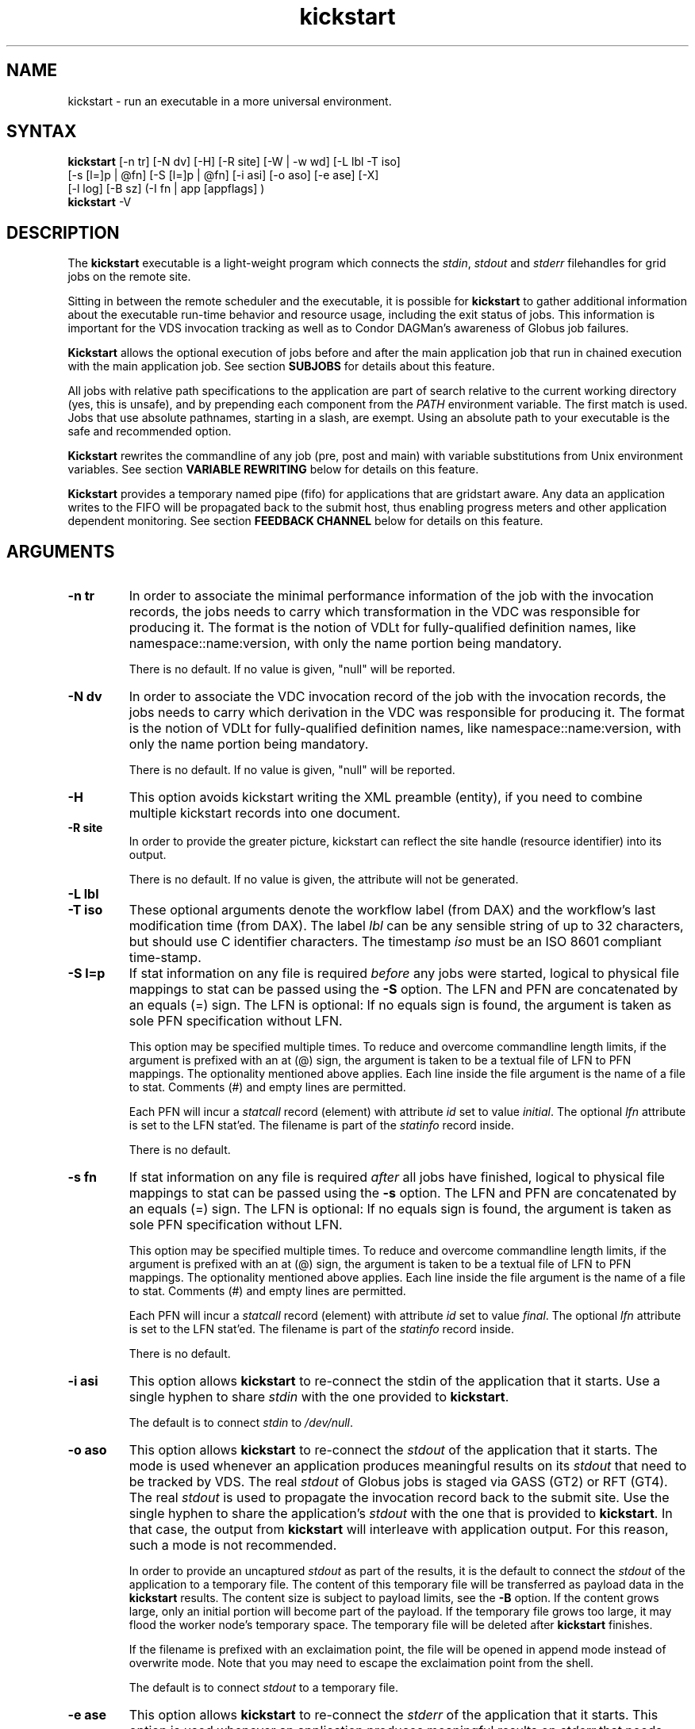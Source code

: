 .\"
.\" This file or a portion of this file is licensed under the terms of
.\" the Globus Toolkit Public License, found in file GTPL, or at
.\" http://www.globus.org/toolkit/download/license.html. This notice must
.\" appear in redistributions of this file, with or without modification.
.\"
.\" Redistributions of this Software, with or without modification, must
.\" reproduce the GTPL in: (1) the Software, or (2) the Documentation or
.\" some other similar material which is provided with the Software (if
.\" any).
.\"
.\" Copyright 1999-2004 University of Chicago and The University of
.\" Southern California. All rights reserved.
.\"
.\" $Id$
.\"
.\" Authors: Jens-S. Vöckler, Yong Zhao
.\"
.TH "kickstart" "1" "1.0.0" "GriPhyN Virtual Data System"
.SH "NAME"
kickstart \- run an executable in a more universal environment.
.SH "SYNTAX"
.B kickstart
[\-n\~tr] [\-N\~dv] [\-H] [\-R site] [\-W | \-w\~wd] [\-L\~lbl \-T\~iso]
.br
 [\-s [l=]p | @fn] [\-S [l=]p | @fn] [\-i\~asi] [\-o\~aso] [\-e\~ase] [-X] 
.br
 [\-l\~log] [\-B\~sz] (-I fn | app [appflags] )
.br
.B kickstart
\-V
.SH "DESCRIPTION"
The 
.B kickstart 
executable is a light-weight program which connects the
.IR stdin ,
.I stdout
and 
.I stderr
filehandles for grid jobs on the remote site. 
.PP 
Sitting in between the remote scheduler and the executable, it is
possible for
.B kickstart 
to gather additional information about the executable run-time behavior
and resource usage, including the exit status of jobs. This information
is important for the VDS invocation tracking as well as to Condor
DAGMan's awareness of Globus job failures.
.PP
.B Kickstart
allows the optional execution of jobs before and after the main
application job that run in chained execution with the main application
job. See section
.B SUBJOBS
for details about this feature. 
.PP
All jobs with relative path specifications to the application are part
of search relative to the current working directory (yes, this is unsafe),
and by prepending each component from the
.I PATH
environment variable. The first match is used. Jobs that use absolute
pathnames, starting in a slash, are exempt. Using an absolute path to
your executable is the safe and recommended option. 
.PP
.B Kickstart
rewrites the commandline of any job (pre, post and main) with variable
substitutions from Unix environment variables. See section
.B VARIABLE REWRITING
below for details on this feature.
.PP
.B Kickstart
provides a temporary named pipe (fifo) for applications that are gridstart
aware. Any data an application writes to the FIFO will be propagated back
to the submit host, thus enabling progress meters and other application
dependent monitoring. See section
.B FEEDBACK CHANNEL
below for details on this feature. 
.SH "ARGUMENTS"
.TP
.B \-n tr
In order to associate the minimal performance information of the job
with the invocation records, the jobs needs to carry which
transformation in the VDC was responsible for producing it. The format
is the notion of VDLt for fully-qualified definition names, like
namespace::name:version, with only the name portion being mandatory.
.IP
There is no default. If no value is given, "null" will be reported.
.TP
.B \-N dv
In order to associate the VDC invocation record of the job with the
invocation records, the jobs needs to carry which derivation in the VDC
was responsible for producing it. The format is the notion of VDLt for
fully-qualified definition names, like namespace::name:version, with
only the name portion being mandatory.
.IP
There is no default. If no value is given, "null" will be reported.
.TP
.B \-H 
This option avoids kickstart writing the XML preamble (entity), if you 
need to combine multiple kickstart records into one document. 
.TP
.B \-R site
In order to provide the greater picture, kickstart can reflect the
site handle (resource identifier) into its output. 
.IP
There is no default. If no value is given, the attribute will not be
generated. 
.TP
.B \-L lbl
.TP
.B \-T iso
These optional arguments denote the workflow label (from DAX) and the 
workflow's last modification time (from DAX). The label
.I lbl
can be any sensible string of up to 32 characters, but should use C
identifier characters. The timestamp 
.I iso
must be an ISO 8601 compliant time-stamp.
.TP
.B \-S l=p
If stat information on any file is required 
.I before 
any jobs were started,
logical to physical file mappings to stat can be passed using the
.B \-S 
option. The LFN and PFN are concatenated by an equals (=) sign. The
LFN is optional: If no equals sign is found, the argument is taken as 
sole PFN specification without LFN.
.IP
This option may be specified multiple times. To reduce and overcome
commandline length limits, if the argument is prefixed with an at (@) 
sign, the argument is taken to be a textual file of LFN to PFN mappings.
The optionality mentioned above applies. Each line inside the file
argument is the name of a file to stat. Comments (#) and empty lines
are permitted.
.IP
Each PFN will incur a 
.I statcall
record (element) with attribute
.I id
set to value
.IR initial .
The optional 
.I lfn
attribute is set to the LFN stat'ed. The filename is part of the 
.I statinfo
record inside.
.IP 
There is no default.
.TP
.B \-s fn
If stat information on any file is required 
.I after 
all jobs have finished,
logical to physical file mappings to stat can be passed using the
.B \-s 
option. The LFN and PFN are concatenated by an equals (=) sign. The
LFN is optional: If no equals sign is found, the argument is taken as 
sole PFN specification without LFN.
.IP
This option may be specified multiple times. To reduce and overcome
commandline length limits, if the argument is prefixed with an at (@) 
sign, the argument is taken to be a textual file of LFN to PFN mappings.
The optionality mentioned above applies. Each line inside the file
argument is the name of a file to stat. Comments (#) and empty lines
are permitted.
.IP
Each PFN will incur a 
.I statcall
record (element) with attribute
.I id
set to value
.IR final .
The optional 
.I lfn
attribute is set to the LFN stat'ed. The filename is part of the 
.I statinfo
record inside.
.IP 
There is no default.
.TP
.B \-i asi
This option allows 
.B kickstart
to re-connect the stdin of the application that it starts. Use a single
hyphen to share 
.I stdin 
with the one provided to 
.BR kickstart .
.IP
The default is to connect 
.I stdin
to
.IR /dev/null .
.TP
.B \-o aso
This option allows 
.B kickstart
to re-connect the 
.I stdout 
of the application that it starts. The mode is used whenever an application
produces meaningful results on its 
.I stdout
that need to be tracked by VDS. The real
.I stdout 
of Globus jobs is staged via GASS (GT2) or RFT (GT4). The real 
.I stdout
is used to propagate the invocation record back to the submit site. Use
the single hyphen to share the application's
.I stdout 
with the one that is provided to 
.BR kickstart .
In that case, the output from
.B kickstart
will interleave with application output. For this reason, such a mode
is not recommended.
.IP
In order to provide an uncaptured 
.I stdout
as part of the results, it is the default to connect the
.I stdout 
of the application to a temporary file. The content of this temporary
file will be transferred as payload data in the
.B kickstart
results. The content size is subject to payload limits, see the
.B \-B 
option. If the content grows large, only an initial portion will become
part of the payload. If the temporary file grows too large, it may flood
the worker node's temporary space. The temporary file will be deleted
after
.B kickstart
finishes.
.IP
If the filename is prefixed with an exclaimation point, the file will
be opened in append mode instead of overwrite mode. Note that you may
need to escape the exclaimation point from the shell.
.IP
The default is to connect 
.I stdout
to a temporary file. 
.TP
.B \-e ase
This option allows 
.B kickstart
to re-connect the 
.I stderr
of the application that it starts. This option is used whenever an
application produces meaningful results on
.I stderr
that needs tracking by VDS. The real
.I stderr
of Globus jobs is staged via GASS (GT2) or RFT (GT4). It is used to
propagate abnormal behaviour from both,
.B kickstart
and the application that it starts, though its main use is to propagate
application dependent data and heartbeats. Use a single hyphen to share
.I stderr 
with the 
.I stderr
that is provided to 
.BR kickstart .
This is the backward compatible behavior.
.IP
In order to provide an uncaptured 
.I stderr
as part of the results, by default the
.I stderr 
of the application will be connected to a temporary file. Its content is
transferred as payload data in the
.B kickstart
results. If too large, only the an initial portion will become part of
the payload. If the temporary file grows too large, it may flood the
worker node's temporary space. The temporary file will be deleted after
.B kickstart
finishes.
.IP
If the filename is prefixed with an exclaimation point, the file will
be opened in append mode instead of overwrite mode. Note that you may
need to escape the exclaimation point from the shell.
.IP
The default is to connect 
.I stderr
to a temporary file.
.TP
.B \-l logfn
allows to append the performance data to the specified file. Thus,
multiple XML documents may end up in the same file, including their XML
preamble. 
.I stdout
is normally used to stream back the results. Usually, this is a
GASS-staged stream. Use a single hyphen to generate the output on the
.I stdout 
that was provided to
.BR kickstart ,
the default behavior.
.IP
Default is to append the invocation record onto the provided
.IR stdout .
.TP
.B \-w cwd
permits the explicit setting of a new working directory once kickstart
is started. This is useful in a remote scheduling environment, when the
chosen working directory is not visible on the job submitting host. If
the directory does not exist,
.B kickstart
will fail. This option is mutually exclusive with the 
.I \-W cwd 
option.
.IP
Default is to use the working directory that the application was started
in. This is usually set up by a remote scheduling environment. 
.TP
.B \-W cwd
permits the explicit creation and setting of a new working directory
once kickstart is started. This is useful in a remote scheduling
environment, when the chosen working directory is not visible on the job
submitting host. If the directory does not exist,
.B kickstart
will attempt to create it, and then change into it. Both, creation and
directory change may still fail. This option is mutually exclusive with
the  
.I \-w cwd 
option.
.IP
Default is to use the working directory that the application was started
in. This is usually set up by a remote scheduling environment. 
.TP
.B \-X
make an application executable, no matter what. It is a work-around code
for a weakness of  
.I globus\-url\-copy 
which does not copy the permissions of the source to the destination. 
Thus, if an executable is staged-in using GridFTP, it will have the
wrong permissions. Specifying the 
.I \-X 
flag will attempt to change the mode to include the necessary x (and r)
bits to make the application executable. 
.IP
Default is not to change the mode of the application. Note that this
feature can be misused by hackers, as it is attempted to call chmod
on whatever path is specified. 
.TP
.B \-B sz
varies the size of the debug output data section. If the file
descriptors
.I stdout
and 
.I stderr
remain untracked, 
.B kickstart
tracks that output in temporary files. The first few pages from this
output is copied into a data section in the output. In order to resize
the length of the output within reasonable boundaries, this option
permits a changes. Data beyond the size will not be copied, i.e. is
truncated. 
.IP
Warning: This is not a cheap way to obtain the stdio file handle data.
Please use tracked files for that. Due to output buffer pre-allocation,
using arbitrary large arguments may result in failures of 
.B kickstart
itself to allocate the necessary memory. 
.IP
The default maximum size of the data section is 262144 byte. 
.TP
.B \-I fn
In this mode, the application name and any arguments to the application
are specified inside of file 
.IR fn .
The file contains one argument per line. Escapeing from Globus, Condor
and shell meta characters is not required. This mode permits to use the
maximum possible commandline length of the underlying operationg system,
e.g. 128k for Linux. Using the 
.B \-I
mode stops any further commandline processing of 
.B kickstart
command lines. 
.IP
Default is to use the 
.I app flags
mode, where the application is specified explicitely on the
command-line. 
.TP
.B app
The path to the application has to be completely specified. The
application is a mandatory option.
.TP
.B appflags
Application may or may not have additional flags.
.SH "RETURN VALUE"
.B kickstart
will return the return value of the main job. In addition, the error
code 127 signals that the call to exec failed, and 126 that reconnecting
the stdio failed. A job failing with the same exit codes is indistinguishable 
from
.B kickstart
failures.
.SH "SEE ALSO"
.BR condor_submit_dag (1),
.BR condor_submit (1),
.BR getrusage (3c),
.BR gencdag (1).
.PP
.BR http://vds.isi.edu/doc/schemas/iv-1.10/iv-1.10.html ,
.br
.BR http://vds.isi.edu/ link Documentation.
.SH "SUBJOBS"
Subjobs are a new feature and may have a few wrinkles left.
.PP
In order to allow specific setups and assertion checks for compute nodes,
.B kickstart
allows the optional execution of a 
.IR prejob .
This
.I prejob
is anything that the remote compute node is capable of executing. For
modern Unix systems, this includes #! scripts interpreter invocations,
as long as the x bits on the executed file are set. The main job is run
if and only if the prejob returned regularly with an exit code of zero.
.PP
With similar restrictions, the optional execution of a
.I postjob
is chained to the success of the main job. The postjob will be run,
if the main job terminated normally with an exit code of zero. 
.PP
In addition, a user may specify a 
.I setup
and a
.I cleanup
job. The 
.I setup 
job sets up the remote execution environment. The
.I cleanup
job may tear down and clean-up after any job ran. Failure to run the
setup job has no impact on subsequent jobs. The cleanup is a job that
will even be attempted to run for all failed jobs. No job information is
passed. If you need to invoke multiple setup or clean-up jobs, bundle
them into a script, and invoke the clean-up script. Failure of the
clean-up job is not meant to affect the progress of the remote workflow
(DAGMan). This may change in the future.
.PP
The setup-, pre-, and post- and cleanup-job run on the same compute node
as the main job to execute. However, since they run in separate
processes as children of
.BR kickstart , 
they are unable to influence each others nor the main jobs environment
settings.
.PP
All jobs and their arguments are subject to variable substitutions as
explained in the next section.
.PP
To specify the prejob, insert the the application invocation and any
optional commandline argument into the environment variable 
.IR GRIDSTART_PREJOB .
If you are invoking from a shell, you might want to use single quotes
to protect against the shell. If you are invoking from Globus, you can
append the RSL string feature. From Condor, you can use Condor's notion
of environment settings. From VDS, use the 
.I profile
command to set generic scripts that will work on multiple sites, 
or the transformation catalog to set environment variables in a pool-specific
fashion. Please remember that the execution of the main job is chained
to the success of the prejob. 
.PP
To set up the postjob, use the environment variable 
.I GRIDSTART_POSTJOB
to point to an application with potential arguments to execute. The same
restrictions as for the prejob apply. Please note that the execution of
the post job is chained to the main job. 
.PP
To provide the independent setup job, use the environment variable
.IR GRIDSTART_SETUP .
The exit code of the setup job has no influence on the remaining chain
of jobs. To provide an independent cleanup job, use the environment variable
.I GRIDSTART_CLEANUP
to point to an application with possible arguments to execute. The same
restrictions as for prejob and postjob apply. The cleanup is run regardless
of the exit status of any other jobs.
.SH "VARIABLE REWRITING"
Variable substitution is a new feature and may have a few wrinkles left.
.PP
The variable substitution employs simple rules from the Bourne shell
syntax. Simple quoting rules for backslashed characters, double quotes
and single quotes are obeyed. Thus, in order to pass a dollar sign to
as argument to your job, it must be escaped with a backslash from the 
variable rewriting.
.PP
For pre- and postjobs, double quotes allow the preservation of whitespace
and the insertion of special characters like \\a (alarm), \\b (backspace),
\\n (newline), \\r (carriage return), \\t (horizontal tab), and \\v 
(vertical tab). Octal modes are 
.I not
allowed. Variables are still substituted in double quotes. Single quotes
inside double quotes have no special meaning.
.PP
Inside single quotes, no variables are expanded. The backslash only
escapes a single quote or backslash. 
.PP
Backticks are not supported.
.PP
Variables are only substituted once. You cannot have variables in
variables. If you need this feature, please request it. 
.PP 
Outside quotes, arguments from the pre- and postjob are split on linear
whitespace. The backslash makes the next character verbatim. 
.PP
Variables that are rewritten must start with a dollar sign either
outside quotes or inside double quotes. The dollar may be followed by a
valid identifier. A valid identifier starts with a letter or the
underscore. A valid identifier may contain further letters, digits or
underscores. The identifier is case sensitive. 
.PP
The alternative use is to enclose the identifier inside curly braces. In
this case, almost any character is allowed for the identifier, including
whitespace. This is the 
.I only
curly brace expansion. No other Bourne magic involving curly braces is
supported.
.PP
One of the advantages of variable substitution is, for example, the
ability to specify the application as
.I $HOME/bin/app1 
in the transformation catalog, and thus to gridstart. As long as your
home directory on any compute node has a
.I bin 
directory that contains the application, the transformation catalog does
not need to care about the true location of the application path on each
pool. Even better, an administrator may decide to move your home
directory to a different place. As long as the compute node is set up
correctly, you don't have to adjust any VDS data.
.PP 
Mind that variable substitution is an expert feature, as some degree of
tricky quoting is required to protect substitutable variables and quotes
from Globus, Condor and VDS in that order. Note that Condor uses the
dollar sign for its own variables. 
.PP
The variable substitution assumptions for the main job differ
slightly from the prejob and postjob for technical reasions. The pre-
and postjob commandlines are passed as one string. However, the main
jobs commandline is already split into pieces by the time it reaches
.BR kickstart .
Thus, any whitespace on the main job's commandline must be preserved,
and further argument splitting avoided.
.PP
It is highly recommended to experiment on the Unix commandline with the
.I echo
and
.I env
applications to obtain a feeling for the different quoting mechanisms
needed to achieve variable substitution. 
.SH "FEEDBACK CHANNEL"
A long-running application may consider to stream back heart beats
and other application-specific monitoring and progress data. For this
reason, 
.I kickstart
provides a feedback channel. At start-up, a transient named pipe,
also known as FIFO, is created. While waiting for started jobs to
finish, 
.I kickstart
will attempt to read from the FIFO. By default, any information read
will be encapsulated in XML tags, and written to 
.I stderr .
Please note that in a VDS, Globus, Condor-G environment, 
.I stderr
will be GASS streamed or staged to the submit host. At the submit host, an
application specific monitor may unpack the data chunks and could
for instance visually display them, or aggregate them with other
data. Please note that
.I kickstart
only provides a feedback channel. The content and interpretation
is up to, and specific for the application. 
.PP
In order to make an application gridstart aware, it needs to be
able to write to a FIFO. The filename can be picked up from the
environment variable
.B GRIDSTART_CHANNEL
which is provided to all jobs. Please note that the application 
must be prepared to handle the PIPE signal when writing to a FIFO, 
and must be able to cope with failing write operations. 
.SH "EXAMPLE"
You can run the
.B kickstart
executable locallly to verify that it is functioning well. In the
initial phase, the format of the performance data may be slightly
adjusted.
.nf
\f(CB
$ env GRIDSTART_PREJOB='/bin/usleep 250000' \\
  GRIDSTART_POSTJOB='/bin/date -u' \\
  kickstart -l xx \\$PEGASUS_HOME/bin/keg -T1 -o-
$ cat xx
<?xml version="1.0" encoding="ISO-8859-1"?>
  ...
  </statcall>
</invocation>
\fP
.fi
.PP
Please take note a few things in the above example:
.PP
The output from the postjob is appended to the output of the main job on
.IR stdout .
The output could potentially be separated into different data sections
through different temporary files. If you truly need the separation,
request that feature.
.PP
The log file is reported with a size of zero, because the log file did
indeed barely exist at the time the data structure was (re-)
initialized. With regular GASS output, it will report the status of the
socket file descriptor, though.
.PP
The file descriptors reported for the temporary files are from the 
perspective of 
.BR kickstart .
Since the temporary files have the close-on-exec flag set, 
.BR kickstart 's
filedescriptors are invisible to the job processes. Still, the 
.I stdio
of the job processes are connected to the temporary files.
.PP
Even this output already appears large. The output may already be too
large to guarantee that the append operation on networked pipes (GASS,
NFS) are atomically written.
.PP
The current format of the performance data is as follows:
.SH "OUTPUT FORMAT"
Refer to
.B http://www.griphyn.org/workspace/VDS/iv-1.4/iv-1.4.html
for an up-to-date description of elements and their attributes. Check with
.B http://www.griphyn.org/workspace/VDS/
for IV schemas with a higher version number.
.SH "RESTRICTIONS"
There is no version for the Condor
.I standard 
universe. It is simply not possible within the constraints of Condor. 
.PP
Due to its very nature,
.B kickstart
will also prove difficult to port outside the Unix environment.
.PP
Any of the pre-, main-, cleanup and postjob are unable to influence one anothers
visible environment.
.PP
Do not use a VDL definition with just the name
.I null 
and no namespace or version.
.PP 
First Condor, and then Unix, place a limit on the length of the commandline. 
The additional space required for the gridstart invocation may silently 
overflow the maximum space, and cause applications to fail. If you suspect
to work with many argument, try an argument-file based approach.
.PP
A job failing with exit code 126 or 127 is indistinguishable from
.B kickstart
failing with the same exit codes. Sometimes, careful examination of the
returned data can help.
.PP
If the logfile is collected into a shared file, due to the size of the
data, simultaneous appends on a shared filesystem from different
machines may still mangle data. Currently, file locking is not even
attempted, although all data is written atomically from the perspective
of 
.BR kickstart .
.PP
The upper limit of characters of commandline characters is currently not 
checked by 
.BR kickstart .
Thus, some variable substitutions could potentially result in a
commandline that is larger than permissable.
.PP
If the output or error file is opened in append mode, but the
application decides to truncate its output file, as in aboves example
by opening 
.I /dev/fd/1
inside
.IR keg ,
the resulting file will still be truncated. This is correct behavior,
but sometimes not obvious.
.SH "FILES"
.TP
.B $PEGASUS_HOME/etc/iv-1.6.xsd
is the suggested location of the latest XML schema describing the data
on the submit host.
.SH "ENVIRONMENT VARIABLES"
.TP
.B GRIDSTART_TMP
is the hightest priority to look for a temporary directory, if
specified. This rather special variable was introduced to overcome
some peculiarities with the FNAL cluster. 
.TP
.B TMP
is the next hightest priority to look for a temporary directory, if
specified. 
.TP
.B TEMP
is the next priority for an environment variable denoting a 
temporary files directory.
.TP
.B TMPDIR
is next in the checklist. If none of these are found, either the
.I stdio
definition 
.I P_tmpdir
is taken, or the fixed string
.I /tmp .
.TP
.B GRIDSTART_SETUP
contains a string that starts a job to be executed unconditionally
before any other jobs, see above for a detailled description.
.TP
.B GRIDSTART_PREJOB
contains a string that starts a job to be executed before the main
job, see above for a detailled description.
.TP
.B GRIDSTART_POSTJOB
contains a string that starts a job to be executed conditionally 
after the main job, see above for a detailled description.
.TP
.B GRIDSTART_CLEANUP
contains a string that starts a job to be executed unconditionally
after any of the previous jobs, see above for a detailled description.
.TP
.B GRIDSTART_CHANNEL
is the name of a FIFO for an application-specific feedback-channel,
see above for a detailled description.
.SH "AUTHORS"
Michael Milligan <mbmillig@uchicago.edu>,
.br
Jens-S. Vöckler <voeckler@cs.uchicago.edu>,
.\"Jens-S. V\*:ockler <voeckler@cs.uchicago.edu>,
.br
Mike Wilde <wilde@mcs.anl.gov>,
.br
Yong Zhao <yongzh@cs.uchicago.edu>.
.PP
Virtual Data System
.B http://vds.isi.edu/
and
.B http://vds.uchicago.edu/
.br
GriPhyN
.BR http://www.griphyn.org/
